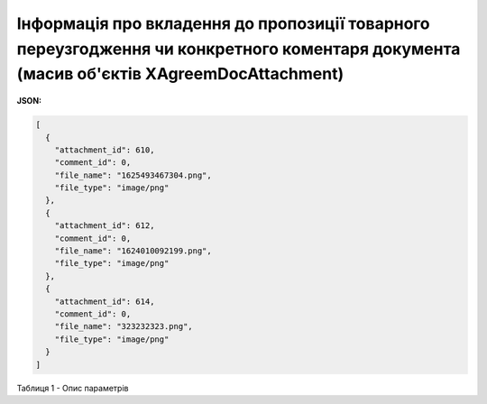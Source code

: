 #########################################################################################################################################################
**Інформація про вкладення до пропозиції товарного переузгодження чи конкретного коментаря документа (масив об'єктів XAgreemDocAttachment)**
#########################################################################################################################################################

**JSON:**

.. code:: json

	[
	  {
	    "attachment_id": 610,
	    "comment_id": 0,
	    "file_name": "1625493467304.png",
	    "file_type": "image/png"
	  },
	  {
	    "attachment_id": 612,
	    "comment_id": 0,
	    "file_name": "1624010092199.png",
	    "file_type": "image/png"
	  },
	  {
	    "attachment_id": 614,
	    "comment_id": 0,
	    "file_name": "323232323.png",
	    "file_type": "image/png"
	  }
	]
 
Таблиця 1 - Опис параметрів

.. csv-table:: 
  :file: for_csv/XAgreemDocAttachment.csv
  :widths:  10, 5, 41
  :header-rows: 1
  :stub-columns: 0

